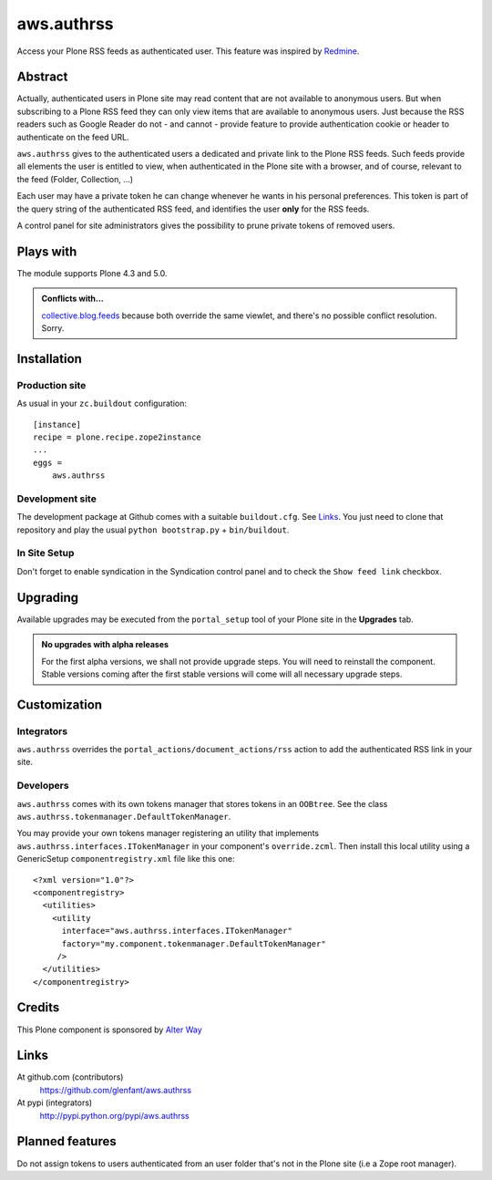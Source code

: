 ===========
aws.authrss
===========

Access your Plone RSS feeds as authenticated user. This feature was inspired by
`Redmine <http://www.redmine.org/>`_.

Abstract
========

Actually, authenticated users in Plone site may read content that are not
available to anonymous users. But when subscribing to a Plone RSS feed they can
only view items that are available to anonymous users. Just because the RSS
readers such as Google Reader do not - and cannot - provide feature to provide
authentication cookie or header to authenticate on the feed URL.

``aws.authrss`` gives to the authenticated users a dedicated and private link to
the Plone RSS feeds. Such feeds provide all elements the user is entitled to
view, when authenticated in the Plone site with a browser, and of course,
relevant to the feed (Folder, Collection, ...)

Each user may have a private token he can change whenever he wants in his
personal preferences. This token is part of the query string of the
authenticated RSS feed, and identifies the user **only** for the RSS feeds.

A control panel for site administrators gives the possibility to prune private
tokens of removed users.

Plays with
==========

The module supports Plone 4.3 and 5.0.


.. admonition::
   Conflicts with...

   `collective.blog.feeds <http://pypi.python.org/pypi/collective.blog.feeds>`_
   because both override the same viewlet, and there's no possible conflict
   resolution. Sorry.

Installation
============

Production site
---------------

As usual in your ``zc.buildout`` configuration: ::

  [instance]
  recipe = plone.recipe.zope2instance
  ...
  eggs =
      aws.authrss

Development site
----------------

The development package at Github comes with a suitable ``buildout.cfg``. See
`Links`_. You just need to clone that repository and play the usual ``python
bootstrap.py`` + ``bin/buildout``.

In Site Setup
-------------

Don't forget to enable syndication in the Syndication control panel
and to check the ``Show feed link`` checkbox.

Upgrading
=========

Available upgrades may be executed from the ``portal_setup`` tool of your Plone
site in the **Upgrades** tab.

.. admonition::
   No upgrades with alpha releases

   For the first alpha versions, we shall not provide upgrade steps. You will
   need to reinstall the component. Stable versions coming after the first
   stable versions will come will all necessary upgrade steps.

Customization
=============

Integrators
-----------

``aws.authrss`` overrides the ``portal_actions/document_actions/rss`` action
to add the authenticated RSS link in your site.

Developers
----------

``aws.authrss`` comes with its own tokens manager that stores tokens in an
``OOBtree``. See the class ``aws.authrss.tokenmanager.DefaultTokenManager``.

You may provide your own tokens manager registering an utility that implements
``aws.authrss.interfaces.ITokenManager`` in your component's
``override.zcml``. Then install this local utility using a GenericSetup
``componentregistry.xml`` file like this one: ::

  <?xml version="1.0"?>
  <componentregistry>
    <utilities>
      <utility
        interface="aws.authrss.interfaces.ITokenManager"
        factory="my.component.tokenmanager.DefaultTokenManager"
       />
    </utilities>
  </componentregistry>

Credits
=======

This Plone component is sponsored by `Alter Way <http://www.alterway.fr/>`_

Links
=====

At github.com (contributors)
  https://github.com/glenfant/aws.authrss

At pypi (integrators)
  http://pypi.python.org/pypi/aws.authrss

Planned features
================

Do not assign tokens to users authenticated from an user folder that's not in
the Plone site (i.e a Zope root manager).
